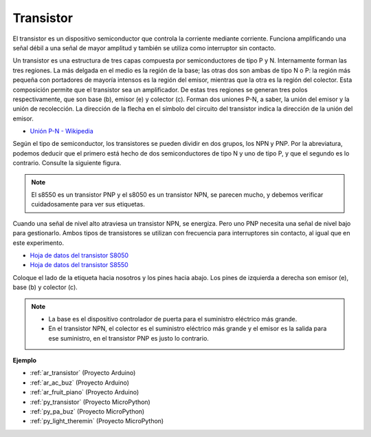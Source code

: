 .. _cpn_transistor:

Transistor
============

.. image:: img/npn_pnp.png

El transistor es un dispositivo semiconductor que controla la corriente mediante corriente. Funciona amplificando una señal débil a una señal de mayor amplitud y también se utiliza como interruptor sin contacto.

Un transistor es una estructura de tres capas compuesta por semiconductores de tipo P y N. Internamente forman las tres regiones. La más delgada en el medio es la región de la base; las otras dos son ambas de tipo N o P: la región más pequeña con portadores de mayoría intensos es la región del emisor, mientras que la otra es la región del colector. Esta composición permite que el transistor sea un amplificador. 
De estas tres regiones se generan tres polos respectivamente, que son base (b), emisor (e) y colector (c). Forman dos uniones P-N, a saber, la unión del emisor y la unión de recolección. La dirección de la flecha en el símbolo del circuito del transistor indica la dirección de la unión del emisor.

* `Unión P-N - Wikipedia <https://es.wikipedia.org/wiki/Unión_p-n>`_

Según el tipo de semiconductor, los transistores se pueden dividir en dos grupos, los NPN y PNP. Por la abreviatura, podemos deducir que el primero está hecho de dos semiconductores de tipo N y uno de tipo P, y que el segundo es lo contrario. Consulte la siguiente figura. 

.. note::
    El s8550 es un transistor PNP y el s8050 es un transistor NPN, se parecen mucho, y debemos verificar cuidadosamente para ver sus etiquetas.

.. image:: img/transistor_symbol.png

Cuando una señal de nivel alto atraviesa un transistor NPN, se energiza. Pero uno PNP necesita una señal de nivel bajo para gestionarlo. Ambos tipos de transistores se utilizan con frecuencia para interruptores sin contacto, al igual que en este experimento.

* `Hoja de datos del transistor S8050 <https://components101.com/asset/sites/default/files/component_datasheet/S8050%20Transistor%20Datasheet.pdf>`_
* `Hoja de datos del transistor S8550 <https://www.mouser.com/datasheet/2/149/SS8550-118608.pdf>`_

Coloque el lado de la etiqueta hacia nosotros y los pines hacia abajo. Los pines de izquierda a derecha son emisor (e), base (b) y colector (c).

.. image:: img/ebc.png

.. note::
    * La base es el dispositivo controlador de puerta para el suministro eléctrico más grande. 
    * En el transistor NPN, el colector es el suministro eléctrico más grande y el emisor es la salida para ese suministro, en el transistor PNP es justo lo contrario.


.. Example
.. -------------------

.. :ref:`Dos Tipos de Transistores`


**Ejemplo**

* :ref:`ar_transistor` (Proyecto Arduino)
* :ref:`ar_ac_buz` (Proyecto Arduino)
* :ref:`ar_fruit_piano` (Proyecto Arduino)
* :ref:`py_transistor` (Proyecto MicroPython)
* :ref:`py_pa_buz` (Proyecto MicroPython)
* :ref:`py_light_theremin` (Proyecto MicroPython)
